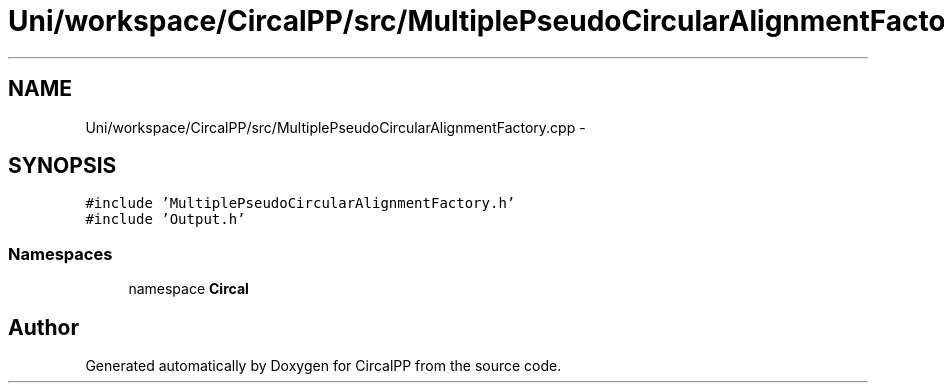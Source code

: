 .TH "Uni/workspace/CircalPP/src/MultiplePseudoCircularAlignmentFactory.cpp" 3 "24 Feb 2008" "Version 0.1" "CircalPP" \" -*- nroff -*-
.ad l
.nh
.SH NAME
Uni/workspace/CircalPP/src/MultiplePseudoCircularAlignmentFactory.cpp \- 
.SH SYNOPSIS
.br
.PP
\fC#include 'MultiplePseudoCircularAlignmentFactory.h'\fP
.br
\fC#include 'Output.h'\fP
.br

.SS "Namespaces"

.in +1c
.ti -1c
.RI "namespace \fBCircal\fP"
.br
.in -1c
.SH "Author"
.PP 
Generated automatically by Doxygen for CircalPP from the source code.
